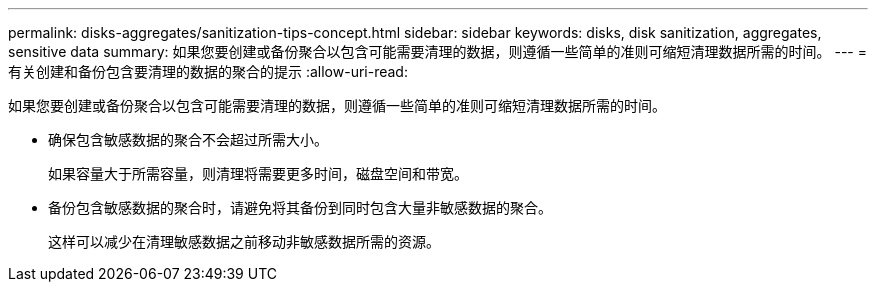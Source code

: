 ---
permalink: disks-aggregates/sanitization-tips-concept.html 
sidebar: sidebar 
keywords: disks, disk sanitization, aggregates, sensitive data 
summary: 如果您要创建或备份聚合以包含可能需要清理的数据，则遵循一些简单的准则可缩短清理数据所需的时间。 
---
= 有关创建和备份包含要清理的数据的聚合的提示
:allow-uri-read: 


[role="lead"]
如果您要创建或备份聚合以包含可能需要清理的数据，则遵循一些简单的准则可缩短清理数据所需的时间。

* 确保包含敏感数据的聚合不会超过所需大小。
+
如果容量大于所需容量，则清理将需要更多时间，磁盘空间和带宽。

* 备份包含敏感数据的聚合时，请避免将其备份到同时包含大量非敏感数据的聚合。
+
这样可以减少在清理敏感数据之前移动非敏感数据所需的资源。


